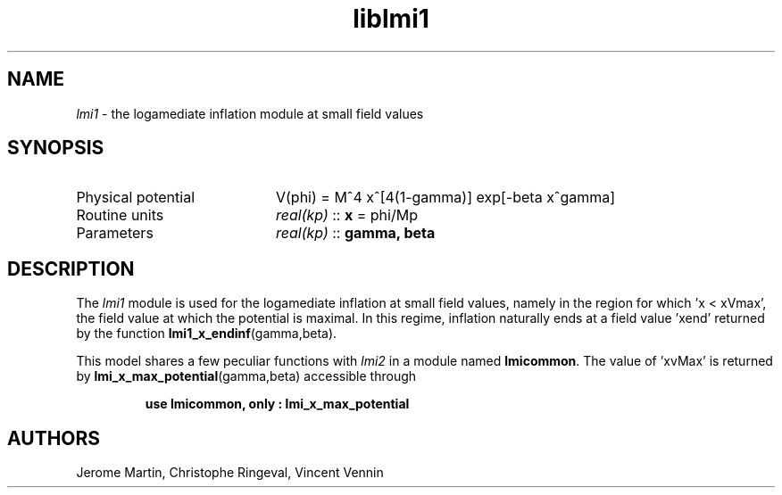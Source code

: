 .TH liblmi1 3 "September 18, 2012" "libaspic" "Module convention" 

.SH NAME
.I lmi1
- the logamediate inflation module at small field values

.SH SYNOPSIS
.TP 20
Physical potential
V(phi) = M^4 x^[4(1-gamma)] exp[-beta x^gamma]

.TP
Routine units
.I real(kp)
::
.B x
= phi/Mp
.TP
Parameters
.I real(kp)
::
.B gamma, beta

.SH DESCRIPTION
The
.I lmi1
module is used for the logamediate inflation at small field values,
namely in the region for which 'x < xVmax', the field value at which the
potential is maximal. In this regime, inflation naturally ends at a
field value 'xend' returned by the function
.BR lmi1_x_endinf (gamma,beta).

This model shares a few peculiar functions with
.I lmi2
in a module named
.BR lmicommon .
The value of 'xvMax' is returned by
.BR lmi_x_max_potential (gamma,beta)
accessible through
.IP
.B use lmicommon, only : lmi_x_max_potential

.SH AUTHORS
Jerome Martin, Christophe Ringeval, Vincent Vennin
